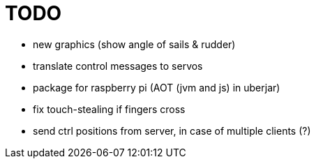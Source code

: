 = TODO

- new graphics (show angle of sails & rudder)
- translate control messages to servos
- package for raspberry pi (AOT (jvm and js) in uberjar)
- fix touch-stealing if fingers cross
- send ctrl positions from server, in case of multiple clients (?)
